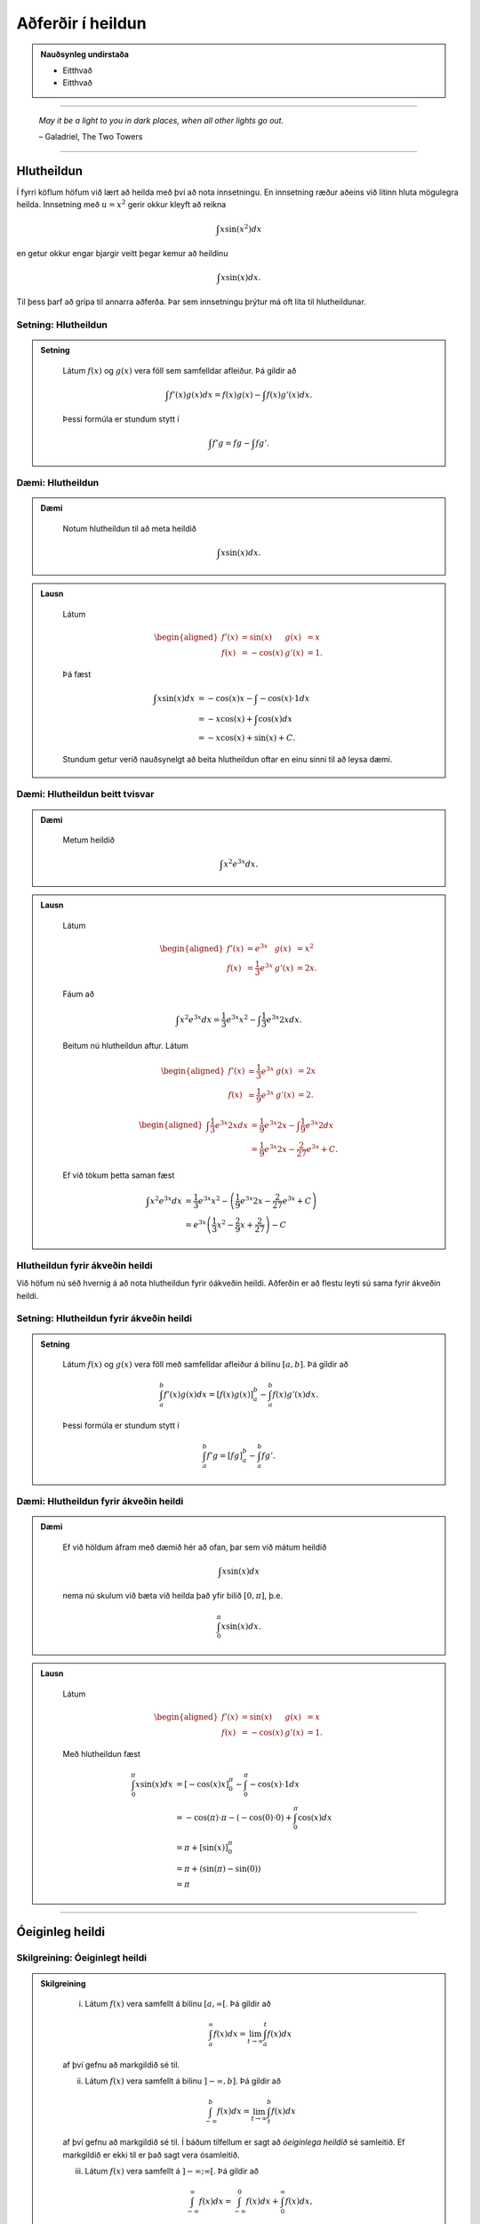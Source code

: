 Aðferðir í heildun
===================

.. admonition:: Nauðsynleg undirstaða
	:class: athugasemd

	- Eitthvað

	- Eitthvað

------

.. epigraph::

  *May it be a light to you in dark places, when all other lights go out.*

  \– Galadriel, The Two Towers

------

Hlutheildun
------------

Í fyrri köflum höfum við lært að heilda með því að nota innsetningu. En innsetning
ræður aðeins við lítinn hluta mögulegra heilda. Innsetning með :math:`u=x^2` gerir okkur kleyft
að reikna

.. math:: \int x \sin(x^2) dx

en getur okkur engar bjargir veitt þegar kemur að heildinu

.. math:: \int x \sin(x) dx.

Til þess þarf að grípa til annarra aðferða. Þar sem innsetningu þrýtur má oft
líta til hlutheildunar.

Setning: Hlutheildun
~~~~~~~~~~~~~~~~~~~~~

.. admonition:: Setning
  :class: setning

	Látum :math:`f(x)` og :math:`g(x)` vera föll sem samfelldar afleiður. Þá
	gildir að

	.. math:: \int f'(x)g(x) dx = f(x)g(x) - \int f(x)g'(x) dx.

	Þessi formúla er stundum stytt í

	.. math:: \int f'g = fg - \int fg'.

Dæmi: Hlutheildun
~~~~~~~~~~~~~~~~~~

.. admonition:: Dæmi
  :class: daemi

	Notum hlutheildun til að meta heildið

	.. math:: \int x \sin(x) dx.

.. admonition:: Lausn
  :class: daemi, dropdown

	Látum

	.. math::
		\begin{aligned}
			f'(x)&=\sin(x) & g(x) &= x\\
			f(x)&=-\cos(x) & g'(x) &= 1.
		\end{aligned}

	Þá fæst

	.. math::
		\begin{align}
			\int x \sin(x) dx &= -\cos(x)x - \int -\cos(x) \cdot 1 dx\\
			&= -x\cos(x)+\int \cos(x)dx\\
			&= -x\cos(x) + \sin(x) + C.
		\end{align}

	Stundum getur verið nauðsynelgt að beita hlutheildun oftar en einu sinni
	til að leysa dæmi.

Dæmi: Hlutheildun beitt tvisvar
~~~~~~~~~~~~~~~~~~~~~~~~~~~~~~~~

.. admonition:: Dæmi
  :class: daemi

	Metum heildið

	.. math:: \int x^2 e^{3x} dx.

.. admonition:: Lausn
  :class: daemi, dropdown

	Látum

	.. math::
		\begin{aligned}
			f'(x)&=e^{3x} & g(x) &= x^2\\
			f(x)&=\frac{1}{3}e^{3x} & g'(x) &= 2x.
		\end{aligned}

	Fáum að

	.. math:: \int x^2 e^{3x} dx = \frac{1}{3}e^{3x}x^2 - \int \frac{1}{3}e^{3x} 2x dx.

	Beitum nú hlutheildun aftur. Látum

	.. math::
		\begin{aligned}
			f'(x)&=\frac{1}{3}e^{3x} & g(x) &= 2x \\
		 f(x)&=\frac{1}{9}e^{3x} & g'(x) &= 2.
		\end{aligned}

	.. math::
		\begin{aligned}
			\int \frac{1}{3}e^{3x} 2x dx &= \frac{1}{9}e^{3x} 2x - \int \frac{1}{9}e^{3x} 2 dx\\
			&= \frac{1}{9}e^{3x} 2x - \frac{2}{27}e^{3x} + C.
		\end{aligned}

	Ef við tökum þetta saman fæst

	.. math::
		\begin{align}
			\int x^2 e^{3x} dx &= \frac{1}{3}e^{3x}x^2 - \left(\frac{1}{9}e^{3x} 2x - \frac{2}{27}e^{3x} + C\right)\\
			&= e^{3x}\left(\frac{1}{3} x^2 - \frac{2}{9} x + \frac{2}{27}\right) - C
		\end{align}

Hlutheildun fyrir ákveðin heildi
~~~~~~~~~~~~~~~~~~~~~~~~~~~~~~~~

Við höfum nú séð hvernig á að nota hlutheildun fyrir óákveðin heildi. Aðferðin er
að flestu leyti sú sama fyrir ákveðin heildi.

Setning: Hlutheildun fyrir ákveðin heildi
~~~~~~~~~~~~~~~~~~~~~~~~~~~~~~~~~~~~~~~~~~

.. admonition:: Setning
  :class: setning

	Látum :math:`f(x)` og :math:`g(x)` vera föll með samfelldar afleiður á bilinu
	:math:`[a,b]`. Þá gildir að

	.. math:: \int_a^b f'(x) g(x) dx = \left[ f(x)g(x) \right]_a^b  - \int_a^b f(x) g'(x)dx.

	Þessi formúla er stundum stytt í

	.. math:: \int_a^b f' g = \left[ fg \right]_a^b  - \int_a^b f g'.

Dæmi: Hlutheildun fyrir ákveðin heildi
~~~~~~~~~~~~~~~~~~~~~~~~~~~~~~~~~~~~~~~

.. admonition:: Dæmi
  :class: daemi

	Ef við höldum áfram með dæmið hér að ofan, þar sem við mátum heildið

	.. math:: \int x \sin(x) dx

	nema nú skulum við bæta við heilda það yfir bilið :math:`[0,\pi]`, þ.e.

	.. math:: \int_0^\pi x \sin(x) dx.

.. admonition:: Lausn
  :class: daemi, dropdown

	Látum

	.. math::
		\begin{aligned}
			f'(x)&=\sin(x) & g(x) &= x\\
			f(x)&=-\cos(x) & g'(x) &= 1.
		\end{aligned}

	Með hlutheildun fæst

	.. math::
		\begin{align}
			\int_0^\pi x \sin(x) dx &= [-\cos(x)x]_0^\pi - \int_0^\pi -\cos(x) \cdot 1 dx\\
			&= -\cos(\pi)\cdot \pi - (-\cos(0)\cdot 0 )  + \int_0^\pi \cos(x)dx\\
			&= \pi + [\sin(x)]_0^\pi\\
			&= \pi + (\sin(\pi)-\sin(0))\\
			&= \pi
		\end{align}

---------

Óeiginleg heildi
----------------

Skilgreining: Óeiginlegt heildi
~~~~~~~~~~~~~~~~~~~~~~~~~~~~~~~~

.. admonition:: Skilgreining
  :class: skilgreining

		(i) Látum :math:`f(x)` vera samfellt á bilinu :math:`[a,\infty[`. Þá gildir að

			.. math:: \int_a^\infty f(x) dx = \lim_{t\rightarrow \infty } \int_a^t f(x) dx

		af því gefnu að markgildið sé til.

		(ii) Látum :math:`f(x)` vera samfellt á bilinu :math:`]-\infty,b]`. Þá gildir að

			.. math:: \int_{-\infty}^b f(x) dx = \lim_{t\rightarrow \infty } \int_t^b f(x) dx

		af því gefnu að markgildið sé til.
		Í báðum tilfellum er sagt að *óeiginlega heildið* sé samleitið. Ef markgildið
		er ekki til er það sagt vera ósamleitið.

		(iii) Látum :math:`f(x)` vera samfellt á :math:`]-\infty;\infty[`. Þá gildir að

			.. math:: \int_{-\infty}^\infty f(x)dx = \int_{-\infty}^0 f(x) dx + \int_0^\infty f(x) dx,

		af því gefnu að bæði :math:`\int_{-\infty}^0 f(x) dx` og :math:`\int_0^\infty f(x) dx`
		séu samleitin . Ef annað hvort þeirra er ósamleitið þá er heildið :math:`\int_{-\infty}^\infty f(x)dx`
		ósamleitið.

Dæmi: Óeiginlegt heildi
~~~~~~~~~~~~~~~~~~~~~~~~

.. admonition:: Dæmi
  :class: daemi

	Ákvörðum flatarmál svæðiðisins sem myndast undir ferli fallsin :math:`f(x)=\frac{1}{x}`
	yfir :math:`x`-ásinum og hægra megin við línuna :math:`x=1`.

	.. image:: ./myndir/kafli07/PMA_oeiginleg_heildi.png
		:align: center
		:width: 60%

.. admonition:: Lausn
  :class: daemi, dropdown

	Við viljum með öðrum orðum reikna óeiginlega heildið

	.. math:: A = \int_1^\infty \frac{1}{x}dx.

	Höfum

	.. math::
		\begin{align}
			A &= \int_1^\infty\\
			&= \lim_{t \rightarrow \infty} \int_1^t \frac{1}{x} dx\\
			&= \lim_{t \rightarrow \infty} \left[|x|\right]_1^t\\
			&= \lim_{t \rightarrow \infty} (\ln|t|-\ln(1))\\
			&= \infty
		\end{align}

	Sjáum að heildið er ósamleitið sem þýðir að flatarmál svæðisins er óendanlega stórt.

Dæmi: Óeiginlegt heildi
~~~~~~~~~~~~~~~~~~~~~~~~

.. admonition:: Dæmi
  :class: daemi

	Metum heildið

	.. math:: \int_{-\infty}^0 \frac{1}{x^2+4} dx.

.. admonition:: Lausn
  :class: daemi, dropdown

	Fáum

	.. math::
		\begin{align}
			\int_{-\infty}^0 \frac{1}{x^2+4}dx &= \lim_{x \rightarrow -\infty} \int_t^0 \frac{1}{x^2+4}dx\\
			&= \lim_{t \rightarrow -\infty } \left[\frac{1}{2}\tan^{-1}(\frac{1}{2})\right]_t^0\\
			&= \frac{1}{2}\lim_{t \rightarrow -\infty}(\tan^{-1}(0)-\tan^{-1}(t/2))\\
			&= \frac{\pi}{4}
		\end{align}

	Svo heildið er samleitið að :math:`\frac{\pi}{4}`.

--------

Ósamfelldur heilidsstofn
-------------------------

Skilgreining: Ósamfelldur heildisstofn
~~~~~~~~~~~~~~~~~~~~~~~~~~~~~~~~~~~~~~~

.. admonition:: Skilgreining
  :class: skilgreining

		(i) Látum f(x) vera samfellt á bilinu :math:`[a,b[`. Þá gildir

		.. math:: \int_a^b f(x) dx = \lim_{t \rightarrow b^-} \int_a^t f(x) dx.

		(ii) Látum f(x) vera samfellt á bilinu :math:`]a,b]`. Þá gildir

		.. math:: \int_a^b f(x) dx = \lim_{t \rightarrow a^+} \int_t^b f(x) dx.

		Í báðum tilfellum segjum við að óeiginlega heildið sé samleitið ef markgildið er til.
		Annars segjum við að það sé ósamleitið.

		(iii) Ef :math:`f(x)` er samfellt á :math:`[a,b]` nema í einum innripunkti :math:`c` þá gildir

		.. math:: \int_a^b f(x) dx = \int_a^c f(x) dx + \int_c^b f(x) dx,

		af því gefnu að bæði :math:`\int_a^b f(x) dx` og :math:`\int_c^b f(x) dx`
		séu samleitin. Annars er sagt að heildið :math:`\int_a^b f(x) dx` sé ósamleitið.

Dæmi: Ósamfelldur heildisstofn
~~~~~~~~~~~~~~~~~~~~~~~~~~~~~~~

.. admonition:: Dæmi
  :class: daemi

	Metum heildið

	.. math:: \int_0^4 \frac{1}{\sqrt{4-x}} dx.

.. admonition:: Lausn
  :class: daemi, dropdown

	Tökum eftir því að heildisstofnin er samfelldur allsstaðar á :math:`[0,4]` nema
	í hægri endapunktinum. Við fáum því að

	.. math::
		\begin{align}
			\int_0^4 \frac{1}{\sqrt{4-x}} dx &= \lim_{t \rightarrow 4^-} \int_0^t \frac{1}{\sqrt{4-x}}\\
			&= \lim_{t \rightarrow 4^-} [(-2–\sqrt{4-x})]_0^t\\
			&= \lim_{t \rightarrow 4^-} (-2\sqrt{4-t}+4)\\
			&=4
		\end{align}

	Svo heildið er samleitið að 4.

------

Samanburðarpróf
----------------

Setning: Samanburðarpróf
~~~~~~~~~~~~~~~~~~~~~~~~~

.. admonition:: Setning
  :class: setning

	Látum :math:`f(x)` og :math:`g(x)` vera samfelld á :math:`[a,\infty[`.
	Gerum ráð fyrir að :math:`0 \leq f(x)\leq g(x)` fyrir :math:`x \geq a`.

		(i) Ef

		.. math:: \int_a^{\infty} f(x) dx = \lim_{t \rightarrow \infty} \int_a^t f(x) dx = \infty

		þá gildir að

		.. math:: \int_a^{\infty} g(x) dx = \lim_{t \rightarrow \infty} \int_a^t g(x) dx = \infty

		(ii) Ef

		.. math:: \int_a^{\infty} g(x) dx = \lim_{t \rightarrow \infty} \int_a^t g(x) dx = L

		þar sem :math:`L` er rauntala, þá gildir að

		.. math:: \int_a^{\infty} f(x) dx = \lim_{t \rightarrow \infty} \int_a^t f(x) dx = M

		fyrir einhverja rauntölu :math:`M \leq L`.

Dæmi: Samanburðarpróf
~~~~~~~~~~~~~~~~~~~~~

.. admonition:: Dæmi
  :class: daemi

	Notum samanburðarpróf til að sýna að heildið

	.. math:: \int_1^\infty \frac{1}{xe^x} dx

	sé samleitið.

.. admonition:: Lausn
  :class: daemi, dropdown

	Höfum að

	.. math:: 0 \leq \frac{1}{xe^x} \leq \frac{1}{e^x} = e^{-x}.

	Svo ef :math:`\int_1^\infty e^{-x} dx` er samleitið þá er :math:`\int_1^\infty \frac{1}{xe^x} dx` það einnig.
	Fáum að

	.. math::
	 	\begin{align}
			\int_1^\infty e^{-x}dx &= \lim_{t \rightarrow \infty} \int_1^t e^{-x} dx\\
			&= \lim_{t \rightarrow \infty} \left[e^{-x}\right]_1^t\\
			&= \lim_{t \rightarrow \infty} (-e^{-t}+e^{-1})\\
			&= e^{-1}.
		\end{align}

	Fyrst :math:`\int_1^\infty e^{-x}dx` er samleitið þá er :math:`\int_1^{\infty} \frac{1}{xe^x}`
	það einnig.
